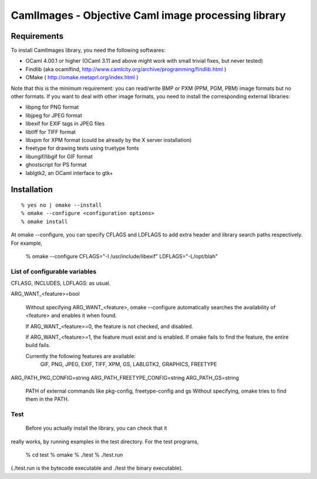 =========================================================
CamlImages - Objective Caml image processing library
=========================================================

Requirements
=================

To install CamlImages library, you need the following softwares:

* OCaml 4.00.1 or higher (OCaml 3.11 and above might work with small trivial fixes, but never tested)
* Findlib (aka ocamlfind, http://www.camlcity.org/archive/programming/findlib.html )
* OMake ( http://omake.metaprl.org/index.html )

Note that this is the minimum requirement: you can read/write BMP or
PXM (PPM, PGM, PBM) image formats but no other formats. If you want to
deal with other image formats, you need to install the corresponding
external libraries:

* libpng for PNG format
* libjpeg for JPEG format
* libexif for EXIF tags in JPEG files
* libtiff for TIFF format
* libxpm for XPM format (could be already by the X server installation)
* freetype for drawing texts using truetype fonts
* libungif/libgif for GIF format
* ghostscript for PS format
* lablgtk2, an OCaml interface to gtk+

Installation
=====================================

::

    % yes no | omake --install 
    % omake --configure <configuration options>
    % omake install

At omake --configure, you can specify CFLAGS and LDFLAGS 
to add extra header and library search paths respectively. For example,

    % omake --configure CFLAGS="-I /usr/include/libexif" LDFLAGS="-L/opt/blah"

List of configurable variables
---------------------------------

CFLASG, INCLUDES, LDFLAGS: as usual.

ARG_WANT_<feature>=bool

      Without specifying ARG_WANT_<feature>, omake --configure automatically
      searches the availability of <feature> and enables it when found.

      If ARG_WANT_<feature>=0, the feature is not checked, and disabled.

      If ARG_WANT_<feature>=1, the feature must exist and is enabled.
      If omake fails to find the feature, the entire build fails.

      Currently the following features are available:
        GIF, PNG, JPEG, EXIF, TIFF, XPM, GS, LABLGTK2, GRAPHICS, FREETYPE

ARG_PATH_PKG_CONFIG=string
ARG_PATH_FREETYPE_CONFIG=string
ARG_PATH_GS=string
      PATH of external commands like pkg-config, freetype-config and gs
      Without specifying, omake tries to find them in the PATH.

Test
----
  Before you actually install the library, you can check that it
really works, by running examples in the test directory. For the test
programs,

        % cd test
        % omake
        % ./test
        % ./test.run

(./test.run is the bytecode executable and ./test the binary
executable).
